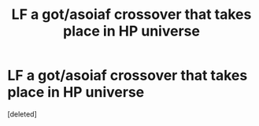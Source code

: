 #+TITLE: LF a got/asoiaf crossover that takes place in HP universe

* LF a got/asoiaf crossover that takes place in HP universe
:PROPERTIES:
:Score: 1
:DateUnix: 1566756975.0
:DateShort: 2019-Aug-25
:FlairText: Request
:END:
[deleted]

